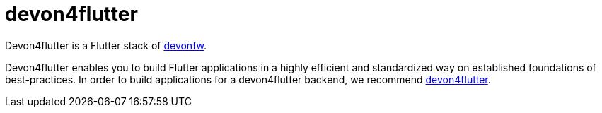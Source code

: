 = devon4flutter

Devon4flutter is a Flutter stack of http://devonfw.com[devonfw]. 

Devon4flutter enables you to build Flutter applications in a highly efficient and standardized way on established foundations of best-practices. In order to build applications for a devon4flutter backend, we recommend https://github.com/devonfw-forge/devon4flutter[devon4flutter].